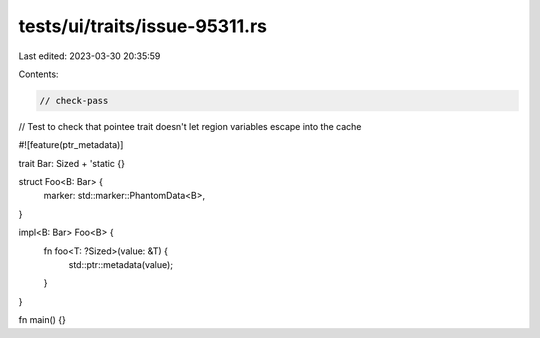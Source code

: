 tests/ui/traits/issue-95311.rs
==============================

Last edited: 2023-03-30 20:35:59

Contents:

.. code-block:: rs

    // check-pass

// Test to check that pointee trait doesn't let region variables escape into the cache

#![feature(ptr_metadata)]

trait Bar: Sized + 'static {}

struct Foo<B: Bar> {
    marker: std::marker::PhantomData<B>,
}

impl<B: Bar> Foo<B> {
    fn foo<T: ?Sized>(value: &T) {
        std::ptr::metadata(value);
    }
}

fn main() {}


